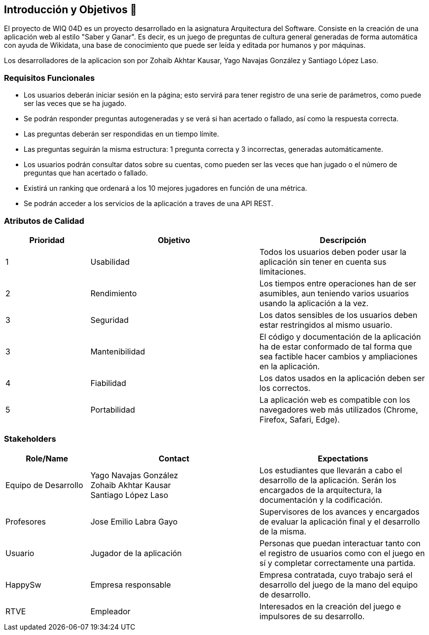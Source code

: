 ifndef::imagesdir[:imagesdir: ../images]

[[section-introduction-and-goals]]
== Introducción y Objetivos 🎇

El proyecto de WIQ 04D es un proyecto desarrollado en la asignatura Arquitectura del Software. Consiste en la creación de una aplicación web al estilo "Saber y Ganar". Es decir, es un juego de preguntas de cultura general generadas de forma automática con ayuda de Wikidata, una base de conocimiento que puede ser leída y editada por humanos y por máquinas.

Los desarrolladores de la aplicacion son por Zohaib Akhtar Kausar, Yago Navajas González y Santiago López Laso. 

=== Requisitos Funcionales

****
* Los usuarios deberán iniciar sesión en la página; esto servirá para tener registro de una serie de parámetros, como puede ser las veces que se ha jugado. 
* Se podrán responder preguntas autogeneradas y se verá si han acertado o fallado, así como la respuesta correcta.
* Las preguntas deberán ser respondidas en un tiempo límite.
* Las preguntas seguirán la misma estructura: 1 pregunta correcta y 3 incorrectas, generadas automáticamente.
* Los usuarios podrán consultar datos sobre su cuentas, como pueden ser las veces que han jugado o el número de preguntas que han acertado o fallado. 
* Existirá un ranking que ordenará a los 10 mejores jugadores en función de una métrica.
* Se podrán acceder a los servicios de la aplicación a traves de una API REST.


****

=== Atributos de Calidad

[options="header",cols="1,2,2"]
|===
| Prioridad | Objetivo | Descripción
| 1 | Usabilidad | Todos los usuarios deben poder usar la aplicación sin tener en cuenta sus limitaciones.
| 2 | Rendimiento | Los tiempos entre operaciones han de ser asumibles, aun teniendo varios usuarios usando la aplicación a la vez.
| 3 | Seguridad |  Los datos sensibles de los usuarios deben estar restringidos al mismo usuario.
| 3 | Mantenibilidad | El código y documentación de la aplicación ha de estar conformado de tal forma que sea factible hacer cambios y ampliaciones en la aplicación.
| 4 | Fiabilidad | Los datos usados en la aplicación deben ser los correctos.
| 5 | Portabilidad | La aplicación web es compatible con los navegadores web más utilizados (Chrome, Firefox, Safari, Edge).
|===


=== Stakeholders

[options="header",cols="1,2,2"]
|===
|Role/Name|Contact|Expectations
| Equipo de Desarrollo | Yago Navajas González +
Zohaib Akhtar Kausar +
Santiago López Laso  | Los estudiantes que llevarán a cabo el desarrollo de la aplicación. Serán los encargados de la arquitectura, la documentación y la codificación.
| Profesores | Jose Emilio Labra Gayo | Supervisores de los avances y encargados de evaluar la aplicación final y el desarrollo de la misma.
| Usuario | Jugador de la aplicación | Personas que puedan interactuar tanto con el registro de usuarios como con el juego en sí y completar correctamente una partida.
| HappySw | Empresa responsable | Empresa contratada, cuyo trabajo será el desarrollo del juego de la mano del equipo de desarrollo.
| RTVE | Empleador | Interesados en la creación del juego e impulsores de su desarrollo.
|===
